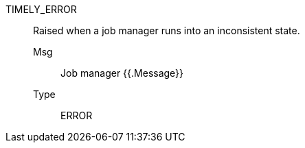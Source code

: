 [#timely_error]
TIMELY_ERROR:: Raised when a job manager runs into an inconsistent state.
Msg;; Job manager {{.Message}}
Type;; ERROR